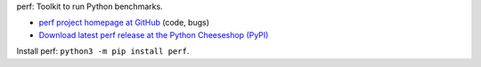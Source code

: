 perf: Toolkit to run Python benchmarks.

* `perf project homepage at GitHub
  <https://github.com/haypo/perf>`_ (code, bugs)
* `Download latest perf release at the Python Cheeseshop (PyPI)
  <https://pypi.python.org/pypi/perf>`_

Install perf: ``python3 -m pip install perf``.
